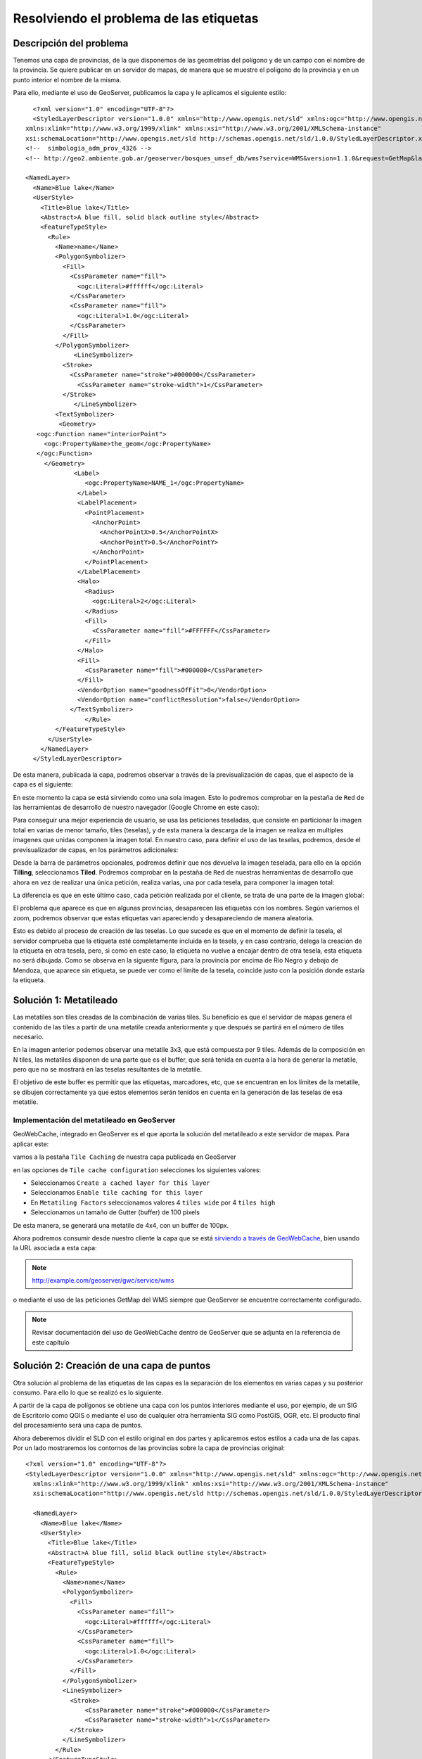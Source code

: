 Resolviendo el problema de las etiquetas
----------------------------------------

Descripción del problema
....................................

Tenemos una capa de provincias, de la que disponemos de las geometrías del polígono y de un campo con el nombre de la provincia. Se quiere publicar en un servidor de mapas, de manera que se muestre el polígono de la provincia y en un punto interior el nombre de la misma. 

Para ello, mediante el uso de GeoServer, publicamos la capa y le aplicamos el siguiente estilo::

    <?xml version="1.0" encoding="UTF-8"?>
    <StyledLayerDescriptor version="1.0.0" xmlns="http://www.opengis.net/sld" xmlns:ogc="http://www.opengis.net/ogc"
  xmlns:xlink="http://www.w3.org/1999/xlink" xmlns:xsi="http://www.w3.org/2001/XMLSchema-instance"
  xsi:schemaLocation="http://www.opengis.net/sld http://schemas.opengis.net/sld/1.0.0/StyledLayerDescriptor.xsd">
  <!--  simbologia_adm_prov_4326 -->
  <!-- http://geo2.ambiente.gob.ar/geoserver/bosques_umsef_db/wms?service=WMS&version=1.1.0&request=GetMap&layers=bosques_umsef_db:limites_provinciales&styles=&bbox=-73.566302817,-52.394802778,-53.637962552,-21.777951173&width=333&height=512&srs=EPSG:4326&format=application/openlayers&TIME=1999 -->
  
  <NamedLayer>
    <Name>Blue lake</Name>
    <UserStyle>
      <Title>Blue lake</Title>
      <Abstract>A blue fill, solid black outline style</Abstract>
      <FeatureTypeStyle>
        <Rule>
          <Name>name</Name>
          <PolygonSymbolizer>
            <Fill>
              <CssParameter name="fill">
                <ogc:Literal>#ffffff</ogc:Literal>
              </CssParameter>
              <CssParameter name="fill">
                <ogc:Literal>1.0</ogc:Literal>
              </CssParameter>
            </Fill>
          </PolygonSymbolizer>
               <LineSymbolizer>
            <Stroke>
              <CssParameter name="stroke">#000000</CssParameter>
                <CssParameter name="stroke-width">1</CssParameter>
            </Stroke>
               </LineSymbolizer>
          <TextSymbolizer>
           <Geometry>
     <ogc:Function name="interiorPoint">
       <ogc:PropertyName>the_geom</ogc:PropertyName>
     </ogc:Function>
       </Geometry>
               <Label>
                  <ogc:PropertyName>NAME_1</ogc:PropertyName>
                </Label>
                <LabelPlacement>
                  <PointPlacement>
                    <AnchorPoint>
                      <AnchorPointX>0.5</AnchorPointX>
                      <AnchorPointY>0.5</AnchorPointY>
                    </AnchorPoint>
                  </PointPlacement>
                </LabelPlacement>
                <Halo>
                  <Radius>
                    <ogc:Literal>2</ogc:Literal>
                  </Radius>
                  <Fill>
                    <CssParameter name="fill">#FFFFFF</CssParameter>
                  </Fill>
                </Halo>
                <Fill>
                  <CssParameter name="fill">#000000</CssParameter>
                </Fill>
                <VendorOption name="goodnessOfFit">0</VendorOption>
                <VendorOption name="conflictResolution">false</VendorOption>
              </TextSymbolizer>
                  </Rule>
          </FeatureTypeStyle>
        </UserStyle>
      </NamedLayer>
    </StyledLayerDescriptor>
    
    
De esta manera, publicada la capa, podremos observar a través de la previsualización de capas, que el aspecto de la capa es el siguiente:

.. image:: _static/metatiles/sin_tiled.png
    :target: http://demo.geomati.co/geoserver/unredd-test/wms?service=WMS&version=1.1.0&request=GetMap&layers=unredd-test:provincias_inicial&styles=&bbox=-73.5777809999999,-55.06152999999995,-53.59183499999989,-21.778547999999944&width=461&height=768&srs=EPSG:4326&format=application/openlayers

En este momento la capa se está sirviendo como una sola imagen. Esto lo podremos comprobar en la pestaña de ``Red`` de las herramientas de desarrollo de nuestro navegador (Google Chrome en este caso):

.. image:: _static/metatiles/unique_petition.png

Para conseguir una mejor experiencia de usuario, se usa las peticiones teseladas, que consiste en particionar la imagen total en varias de menor tamaño, tiles (teselas), y de esta manera la descarga de la imagen se realiza en multiples imagenes que unidas componen la imagen total. En nuestro caso, para definir el uso de las teselas, podremos, desde el previsualizador de capas, en los parámetros adicionales:

.. image:: _static/metatiles/aditional_parameters.png

Desde la barra de parámetros opcionales, podremos definir que nos devuelva la imagen teselada, para ello en la opción **Tilling**, seleccionamos **Tiled**. Podremos comprobar en la pestaña de ``Red`` de nuestras herramientas de desarrollo que ahora en vez de realizar una única petición, realiza varias, una por cada tesela, para componer la imagen total:

.. image:: _static/metatiles/tiled.png

La diferencia es que en este último caso, cada petición realizada por el cliente, se trata de una parte de la imagen global:

.. image:: _static/metatiles/single_tile.png

El problema que aparece es que en algunas provincias, desaparecen las etiquetas con los nombres. Según variemos el zoom, podremos observar que estas etiquetas van apareciendo y desapareciendo de manera aleatoria.

.. image:: _static/metatiles/missing.png

Esto es debido al proceso de creación de las teselas. Lo que sucede es que en el momento de definir la tesela, el servidor comprueba que la etiqueta esté completamente incluida en la tesela, y en caso contrario, delega la creación de la etiqueta en otra tesela, pero, si como en este caso, la etiqueta no vuelve a encajar dentro de otra tesela, esta etiqueta no será dibujada. Como se observa en la siguente figura, para la provincia por encima de Rio Negro y debajo de Mendoza, que aparece sin etiqueta, se puede ver como el límite de la tesela, coincide justo con la posición donde estaría la etiqueta.

.. image:: _static/metatiles/tile_not_label.png

Solución 1: Metatileado
....................................

Las metatiles son tiles creadas de la combinación de varias tiles. Su beneficio es que el servidor de mapas genera el contenido de las tiles a partir de una metatile creada anteriormente y que después se partirá en el número de tiles necesario.

.. image:: _static/metatiles/metatile.png

En la imagen anterior podemos observar una metatile 3x3, que está compuesta por 9 tiles. 
Además de la composición en N tiles, las metatiles disponen de una parte que es el buffer, que será tenida en cuenta a la hora de generar la metatile, pero que no se mostrará en las teselas resultantes de la metatile. 

.. image:: _static/metatiles/metatile_gutter.png

El objetivo de este buffer es permitir que las etiquetas, marcadores, etc, que se encuentran en los límites de la metatile, se dibujen correctamente ya que estos elementos serán tenidos en cuenta en la generación de las teselas de esa metatile.

Implementación del metatileado en GeoServer
^^^^^^^^^^^^^^^^^^^^^^^^^^^^^^^^^^^^^^^^^^^

GeoWebCache, integrado en GeoServer es el que aporta la solución del metatileado a este servidor de mapas. Para aplicar este:

vamos a la pestaña ``Tile Caching`` de nuestra capa publicada en GeoServer

.. image:: _static/metatiles/tile_caching_layer.png

en las opciones de ``Tile cache configuration`` selecciones los siguientes valores:

* Seleccionamos ``Create a cached layer for this layer``
* Seleccionamos ``Enable tile caching for this layer``
* En ``Metatiling Factors`` seleccionamos valores 4 ``tiles wide`` por 4 ``tiles high``
* Seleccionamos un tamaño de Gutter (buffer) de 100 pixels

.. image:: _static/metatiles/tile_cache_configuration.png


De esta manera, se generará una metatile de 4x4, con un buffer de 100px.

Ahora podremos consumir desde nuestro cliente la capa que se está `sirviendo a través de GeoWebCache`_, bien usando la URL asociada a esta capa:

.. note::
    
    http://example.com/geoserver/gwc/service/wms
    
o mediante el uso de las peticiones GetMap del WMS siempre que GeoServer se encuentre correctamente configurado. 

.. note::

    Revisar documentación del uso de GeoWebCache dentro de GeoServer que se adjunta en la referencia de este capítulo


Solución 2: Creación de una capa de puntos
........................................................................

Otra solución al problema de las etiquetas de las capas es la separación de los elementos en varias capas y su posterior consumo. Para ello lo que se realizó es lo siguiente. 

A partir de la capa de polígonos se obtiene una capa con los puntos interiores mediante el uso, por ejemplo, de un SIG de Escritorio como QGIS o mediante el uso de cualquier otra herramienta SIG como PostGIS, OGR, etc. El producto final del procesamiento será una capa de puntos.

.. image:: _static/metatiles/centroides.png
    :target: http://demo.geomati.co/geoserver/unredd-test/wms?service=WMS&version=1.1.0&request=GetMap&layers=unredd-test:centroides_sin_estilo&styles=&bbox=-70.11797893048644,-54.33202129909892,-54.64727704784167,-23.317464204714994&width=383&height=768&srs=EPSG:4326&format=application/openlayers

Ahora deberemos dividir el SLD con el estilo original en dos partes y aplicaremos estos estilos a cada una de las capas. Por un lado mostraremos los contornos de las provincias sobre la capa de provincias original::

    <?xml version="1.0" encoding="UTF-8"?>
    <StyledLayerDescriptor version="1.0.0" xmlns="http://www.opengis.net/sld" xmlns:ogc="http://www.opengis.net/ogc"
      xmlns:xlink="http://www.w3.org/1999/xlink" xmlns:xsi="http://www.w3.org/2001/XMLSchema-instance"
      xsi:schemaLocation="http://www.opengis.net/sld http://schemas.opengis.net/sld/1.0.0/StyledLayerDescriptor.xsd">
      
      <NamedLayer>
        <Name>Blue lake</Name>
        <UserStyle>
          <Title>Blue lake</Title>
          <Abstract>A blue fill, solid black outline style</Abstract>
          <FeatureTypeStyle>
            <Rule>
              <Name>name</Name>
              <PolygonSymbolizer>
                <Fill>
                  <CssParameter name="fill">
                    <ogc:Literal>#ffffff</ogc:Literal>
                  </CssParameter>
                  <CssParameter name="fill">
                    <ogc:Literal>1.0</ogc:Literal>
                  </CssParameter>
                </Fill>
              </PolygonSymbolizer>
              <LineSymbolizer>
                <Stroke>
                    <CssParameter name="stroke">#000000</CssParameter>
                    <CssParameter name="stroke-width">1</CssParameter>
                </Stroke>
              </LineSymbolizer>
            </Rule>
          </FeatureTypeStyle>
        </UserStyle>
      </NamedLayer>
    </StyledLayerDescriptor>
    
lo que dará como resultado:

.. image:: _static/metatiles/provincias_only.png
    :target: http://demo.geomati.co/geoserver/unredd-test/wms?service=WMS&version=1.1.0&request=GetMap&layers=unredd-test:provincias&styles=&bbox=-73.5777809999999,-55.06152999999995,-53.59183499999989,-21.778547999999944&width=461&height=768&srs=EPSG:4326&format=application/openlayers

y por otro lado usaremos el estilo de las etiquetas con la capa de puntos que acabamos de generar::

    <?xml version="1.0" encoding="UTF-8"?>
    <StyledLayerDescriptor version="1.0.0" xmlns="http://www.opengis.net/sld" xmlns:ogc="http://www.opengis.net/ogc"
      xmlns:xlink="http://www.w3.org/1999/xlink" xmlns:xsi="http://www.w3.org/2001/XMLSchema-instance"
      xsi:schemaLocation="http://www.opengis.net/sld http://schemas.opengis.net/sld/1.0.0/StyledLayerDescriptor.xsd">
      
      <NamedLayer>
        <Name>Blue lake</Name>
        <UserStyle>
          <Title>Blue lake</Title>
          <Abstract>A blue fill, solid black outline style</Abstract>
          <FeatureTypeStyle>
            <Rule>
              <Name>name</Name>
              <TextSymbolizer>
               <Label>
                  <ogc:PropertyName>NAME_1</ogc:PropertyName>
                </Label>
                <LabelPlacement>
                  <PointPlacement>
                    <AnchorPoint>
                      <AnchorPointX>0.5</AnchorPointX>
                      <AnchorPointY>0.5</AnchorPointY>
                    </AnchorPoint>
                  </PointPlacement>
                </LabelPlacement>
                <Halo>
                  <Radius>
                    <ogc:Literal>2</ogc:Literal>
                  </Radius>
                  <Fill>
                    <CssParameter name="fill">#FFFFFF</CssParameter>
                  </Fill>
                </Halo>
                <Fill>
                  <CssParameter name="fill">#000000</CssParameter>
                </Fill>
                <VendorOption name="goodnessOfFit">0</VendorOption>
                <VendorOption name="conflictResolution">false</VendorOption>
              </TextSymbolizer>
                  </Rule>
          </FeatureTypeStyle>
        </UserStyle>
      </NamedLayer>
    </StyledLayerDescriptor>

lo que mostrará la capa de la siguiente manera:

.. image:: _static/metatiles/labels.png
    :target: http://demo.geomati.co/geoserver/unredd-test/wms?service=WMS&version=1.1.0&request=GetMap&layers=unredd-test:centroides&styles=&bbox=-70.11797893048644,-54.33202129909892,-54.64727704784167,-23.317464204714994&width=383&height=768&srs=EPSG:4326&format=application/openlayers

Ahora deberemos pinchar ambas capas por separado en nuestro visor, aplicando el teselado en la de provincias y mostrando sin teselar la de las etiquetas.


Referencias
....................................

`Metatiles`_ [EN]
    .. _Metatiles: http://geowebcache.org/docs/current/concepts/metatiles.html
`Understanding Metatiles`_ [EN]
    .. _Understanding Metatiles: https://www.mapbox.com/tilemill/docs/guides/metatiles/
`MapProxy WMS Labeling`_  [EN]
    .. _MapProxy WMS Labeling: http://mapproxy.org/docs/nightly/labeling.html
`Using GeoWebCache`_  [EN]
    .. _Using GeoWebCache: http://docs.geoserver.org/stable/en/user/geowebcache/using.html
    
    .. _sirviendo a través de GeoWebCache: http://demo.geomati.co/geoserver/gwc/demo/unredd-test:provincias_inicial?gridSet=EPSG:900913&format=image/png8
    
